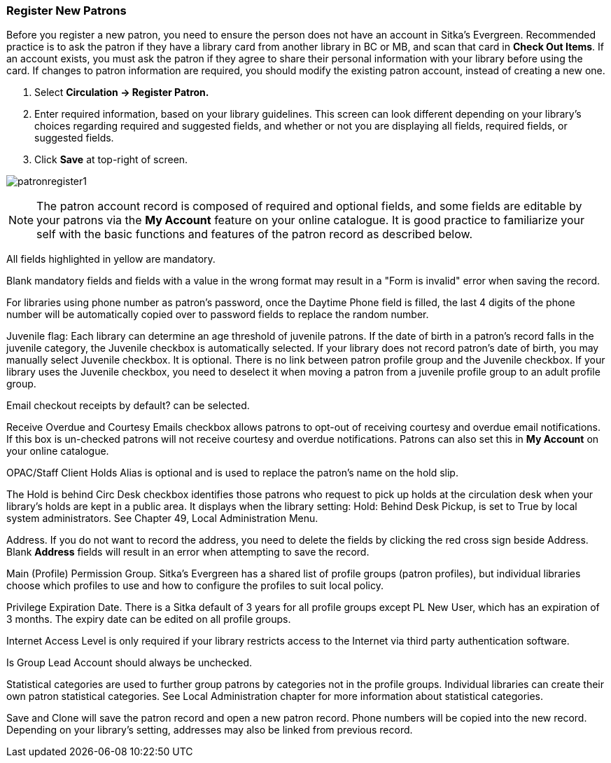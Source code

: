 Register New Patrons
~~~~~~~~~~~~~~~~~~~~

Before you register a new patron, you need to ensure the person does not have an account in Sitka's Evergreen. Recommended practice is to ask the patron if they have a library card from another library in BC or MB, and scan that card in *Check Out Items*. If an account exists, you must ask the patron if they agree to share their personal information with your library before using the card. If changes to patron information are required, you should modify the existing patron account, instead of creating a new one.

. Select *Circulation -> Register Patron.*
. Enter required information, based on your library guidelines. This screen can look  different depending on your library's choices regarding required and suggested fields, and whether or not you are displaying all fields, required fields, or suggested fields.
. Click *Save* at top-right of screen.


image:images/circ/patronregister1.png[scaledwidth="75%"]



NOTE: The patron account record is composed of required and optional fields, and some fields are editable by your patrons via the *My Account* feature on your online catalogue. It is good practice to familiarize your self with the basic functions and features of the patron record as described below.


All fields highlighted in yellow are mandatory.

Blank mandatory fields and fields with a value in the wrong format may result in a "Form is invalid" error when saving the record.

For libraries using phone number as patron's password, once the Daytime Phone field is filled, the last 4 digits of the phone number will be automatically copied over to password fields to replace the random number.

Juvenile flag: Each library can determine an age threshold of juvenile patrons. If the date of birth in a patron's record falls in the juvenile category, the Juvenile checkbox is automatically selected. If your library does not record patron's date of birth, you may manually select Juvenile checkbox. It is optional. There is no link between patron profile group and the Juvenile checkbox. If your library uses the Juvenile checkbox, you need to deselect it when moving a patron from a juvenile profile group to an adult profile group.

Email checkout receipts by default? can be selected.

Receive Overdue and Courtesy Emails checkbox allows patrons to opt-out of receiving courtesy and overdue email notifications. If this box is un-checked patrons will not receive courtesy and overdue notifications. Patrons can also set this in *My Account* on your online catalogue.

OPAC/Staff Client Holds Alias is optional and is used to replace the patron's name on the hold slip.

The Hold is behind Circ Desk checkbox identifies those patrons who request to pick up holds at the circulation desk when your library's holds are kept in a public area. It displays when the library setting: Hold: Behind Desk Pickup, is set to True by local system administrators. See Chapter 49, Local Administration Menu.

Address. If you do not want to record the address, you need to delete the fields by clicking the red cross sign beside Address. Blank *Address* fields will result in an error when attempting to save the record.

Main (Profile) Permission Group. Sitka's Evergreen has a shared list of profile groups (patron profiles), but individual libraries choose which profiles to use and how to configure the profiles to suit local policy.

Privilege Expiration Date. There is a Sitka default of 3 years for all profile groups except PL New User, which has an expiration of 3 months. The expiry date can be edited on all profile groups.

Internet Access Level is only required if your library restricts access to the Internet via third party authentication software.

Is Group Lead Account should always be unchecked.

Statistical categories are used to further group patrons by categories not in the profile groups. Individual libraries can create their own patron statistical categories. See Local Administration chapter for more information about statistical categories.

Save and Clone will save the patron record and open a new patron record. Phone numbers will be copied into the new record. Depending on your library's setting, addresses may also be linked from previous record.
